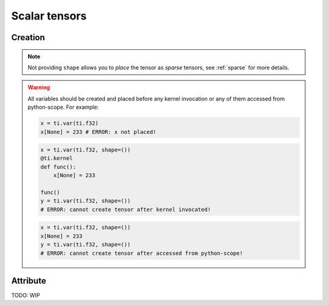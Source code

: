 .. _scalar_tensor:

Scalar tensors
==============


Creation
--------

.. function:: ti.var(dt, shape = None)

    :parameter dt: (DataType) type of the tensor element
    :parameter shape: (optional, scalar or tuple) the shape of tensor

    This creates a *dense* tensor with four ``int32`` as elements:
    ::
        x = ti.var(ti.i32, shape=4)

    This creates a 4x3 *dense* tensor called ``x`` with ``float32`` elements:
    ::
        x = ti.var(ti.f32, shape=(4, 3))

    If shape is ``()`` (empty tuple), then a scalar is created:
    ::
        x = ti.var(ti.f32, shape=())

    Then access it by passing ``None`` as index:
    ::
        x[None] = 2

    If shape is **not provided** or ``None``, then you must manually *place* it afterwards:
    ::
        x = ti.var(ti.f32)
        ti.root.dense(ti.ij, (4, 3)).place(x)
        # equivalent to: x = ti.var(ti.f32, shape=(4, 3))

.. note::

    Not providing ``shape`` allows you to *place* the tensor as *sparse* tensors, see :ref:`sparse` for more details.


.. warning::

    All variables should be created and placed before any kernel invocation or any of them accessed from python-scope. For example:

    .. code-block:: python

        x = ti.var(ti.f32)
        x[None] = 233 # ERROR: x not placed!

    .. code-block:: python

        x = ti.var(ti.f32, shape=())
        @ti.kernel
        def func():
            x[None] = 233

        func()
        y = ti.var(ti.f32, shape=())
        # ERROR: cannot create tensor after kernel invocated!

    .. code-block:: python

        x = ti.var(ti.f32, shape=())
        x[None] = 233
        y = ti.var(ti.f32, shape=())
        # ERROR: cannot create tensor after accessed from python-scope!


Attribute
---------

TODO: WIP
